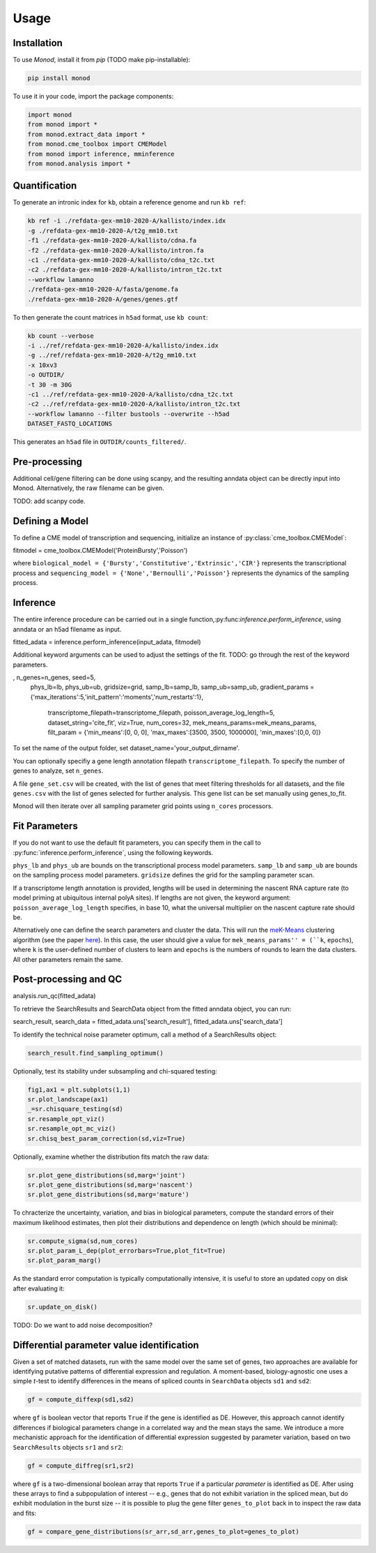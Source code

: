 Usage
=====

.. _installation:

Installation
------------

To use *Monod*, install it from `pip` (TODO make pip-installable):

.. code-block:: console

 pip install monod
 
To use it in your code, import the package components:

.. code-block:: python

 import monod
 from monod import *
 from monod.extract_data import *
 from monod.cme_toolbox import CMEModel
 from monod import inference, mminference
 from monod.analysis import *

Quantification 
----------------
To generate an intronic index for ``kb``, obtain a reference genome and run ``kb ref``:

.. code-block:: console

 kb ref -i ./refdata-gex-mm10-2020-A/kallisto/index.idx 
 -g ./refdata-gex-mm10-2020-A/t2g_mm10.txt 
 -f1 ./refdata-gex-mm10-2020-A/kallisto/cdna.fa 
 -f2 ./refdata-gex-mm10-2020-A/kallisto/intron.fa 
 -c1 ./refdata-gex-mm10-2020-A/kallisto/cdna_t2c.txt 
 -c2 ./refdata-gex-mm10-2020-A/kallisto/intron_t2c.txt 
 --workflow lamanno 
 ./refdata-gex-mm10-2020-A/fasta/genome.fa 
 ./refdata-gex-mm10-2020-A/genes/genes.gtf
 
To then generate the count matrices in ``h5ad`` format, use ``kb count``:

.. code-block:: console

   kb count --verbose 
   -i ../ref/refdata-gex-mm10-2020-A/kallisto/index.idx 
   -g ../ref/refdata-gex-mm10-2020-A/t2g_mm10.txt 
   -x 10xv3 
   -o OUTDIR/ 
   -t 30 -m 30G 
   -c1 ../ref/refdata-gex-mm10-2020-A/kallisto/cdna_t2c.txt 
   -c2 ../ref/refdata-gex-mm10-2020-A/kallisto/intron_t2c.txt 
   --workflow lamanno --filter bustools --overwrite --h5ad 
   DATASET_FASTQ_LOCATIONS

This generates an ``h5ad`` file in ``OUTDIR/counts_filtered/``.

Pre-processing 
----------------

Additional cell/gene filtering can be done using scanpy, and the resulting anndata object can be directly input into Monod. Alternatively, the raw filename can be given.

TODO: add scanpy code.

Defining a Model
----------------------

To define a CME model of transcription and sequencing, initialize an instance of :py:class:`cme_toolbox.CMEModel`:

.. code-block:: python

fitmodel = cme_toolbox.CMEModel('ProteinBursty','Poisson')

where ``biological_model = {'Bursty','Constitutive','Extrinsic','CIR'}`` represents the transcriptional process and ``sequencing_model = {'None','Bernoulli','Poisson'}`` represents the dynamics of the sampling process.


Inference
----------------

The entire inference procedure can be carried out in a single function,:py:func:`inference.perform_inference`, using anndata or an h5ad filename as input.

.. code-block:: python

fitted_adata = inference.perform_inference(input_adata, fitmodel)

Additional keyword arguments can be used to adjust the settings of the fit. TODO: go through the rest of the keyword parameters.

.. code-block:: python

, n_genes=n_genes, seed=5,
            phys_lb=lb, phys_ub=ub, gridsize=grid, samp_lb=samp_lb, samp_ub=samp_ub,
            gradient_params = {'max_iterations':5,'init_pattern':'moments','num_restarts':1},
                                         transcriptome_filepath=transcriptome_filepath, poisson_average_log_length=5, dataset_string='cite_fit', viz=True,
                                         num_cores=32, mek_means_params=mek_means_params, filt_param = {'min_means':[0, 0, 0], 'max_maxes':[3500, 3500, 1000000], 'min_maxes':[0,0, 0]}

To set the name of the output folder, set dataset_name='your_output_dirname'.

You can optionally specifiy a gene length annotation filepath ``transcriptome_filepath``. To specify the number of genes to analyze, set ``n_genes``. 

A file ``gene_set.csv`` will be created, with the list of genes that meet filtering thresholds for all datasets, and the file ``genes.csv`` with the list of genes selected for further analysis. This gene list can be set manually using genes_to_fit.

Monod will then iterate over all sampling parameter grid points using ``n_cores`` processors.

Fit Parameters
------------------

If you do not want to use the default fit parameters, you can specify them in the call to :py:func:`inference.perform_inference`, using the following keywords.

``phys_lb`` and ``phys_ub`` are bounds on the transcriptional process model parameters.
``samp_lb`` and ``samp_ub`` are bounds on the sampling process model parameters.
``gridsize`` defines the grid for the sampling parameter scan.

If a transcriptome length annotation is provided, lengths will be used in determining the nascent RNA capture rate (to model priming at ubiquitous internal polyA sites). If lengths are not given, the keyword argument: ``poisson_average_log_length`` specifies, in base 10, what the universal multiplier on the nascent capture rate should be.

Alternatively one can define the search parameters and cluster the data. This will run the `meK-Means <https://github.com/pachterlab/CGP_2023/>`_ clustering algorithm (see the paper `here <https://www.biorxiv.org/content/10.1101/2023.09.17.558131v2>`_). In this case, the user should give a value for ``mek_means_params'' = (``k``, ``epochs``), where ``k`` is the user-defined number of clusters to learn and ``epochs`` is the numbers of rounds to learn the data clusters. All other parameters remain the same. 


Post-processing and QC
----------------



.. code-block:: python

analysis.run_qc(fitted_adata)

To retrieve the SearchResults and SearchData object from the fitted anndata object, you can run:

.. code-block:: python

search_result, search_data = fitted_adata.uns['search_result'], fitted_adata.uns['search_data']

To identify the technical noise parameter optimum, call a method of a SearchResults object:

.. code-block:: python

 search_result.find_sampling_optimum()

Optionally, test its stability under subsampling and chi-squared testing:

.. code-block:: python

 fig1,ax1 = plt.subplots(1,1)
 sr.plot_landscape(ax1)
 _=sr.chisquare_testing(sd)
 sr.resample_opt_viz()
 sr.resample_opt_mc_viz()
 sr.chisq_best_param_correction(sd,viz=True)

Optionally, examine whether the distribution fits match the raw data:

.. code-block:: python

 sr.plot_gene_distributions(sd,marg='joint')
 sr.plot_gene_distributions(sd,marg='nascent')
 sr.plot_gene_distributions(sd,marg='mature')

To chracterize the uncertainty, variation, and bias in biological parameters, compute the standard errors of their maximum likelihood estimates, then plot their distributions and dependence on length (which should be minimal):

.. code-block:: python

 sr.compute_sigma(sd,num_cores)
 sr.plot_param_L_dep(plot_errorbars=True,plot_fit=True)
 sr.plot_param_marg()

As the standard error computation is typically computationally intensive, it is useful to store an updated copy on disk after evaluating it:

.. code-block:: python

 sr.update_on_disk()

TODO: Do we want to add noise decomposition?

Differential parameter value identification
----------------
Given a set of matched datasets, run with the same model over the same set of genes, two approaches are available for identifying putative patterns of differential expression and regulation. A moment-based, biology-agnostic one uses a simple *t*-test to identify differences in the means of spliced counts in ``SearchData`` objects ``sd1`` and ``sd2``:

.. code-block:: python

 gf = compute_diffexp(sd1,sd2)
 
where ``gf`` is boolean vector that reports ``True`` if the gene is identified as DE. However, this approach cannot identify differences if biological parameters change in a correlated way and the mean stays the same. We introduce a more mechanistic approach for the identification of differential expression suggested by parameter variation, based on two ``SearchResults`` objects ``sr1`` and ``sr2``:

.. code-block:: python

 gf = compute_diffreg(sr1,sr2)
 
where ``gf`` is a two-dimensional boolean array that reports ``True`` if a particular *parameter* is identified as DE. After using these arrays to find a subpopulation of interest -- e.g., genes that do not exhibit variation in the spliced mean, but do exhibit modulation in the burst size -- it is possible to plug the gene filter ``genes_to_plot`` back in to inspect the raw data and fits:

.. code-block:: python

 gf = compare_gene_distributions(sr_arr,sd_arr,genes_to_plot=genes_to_plot)
 
